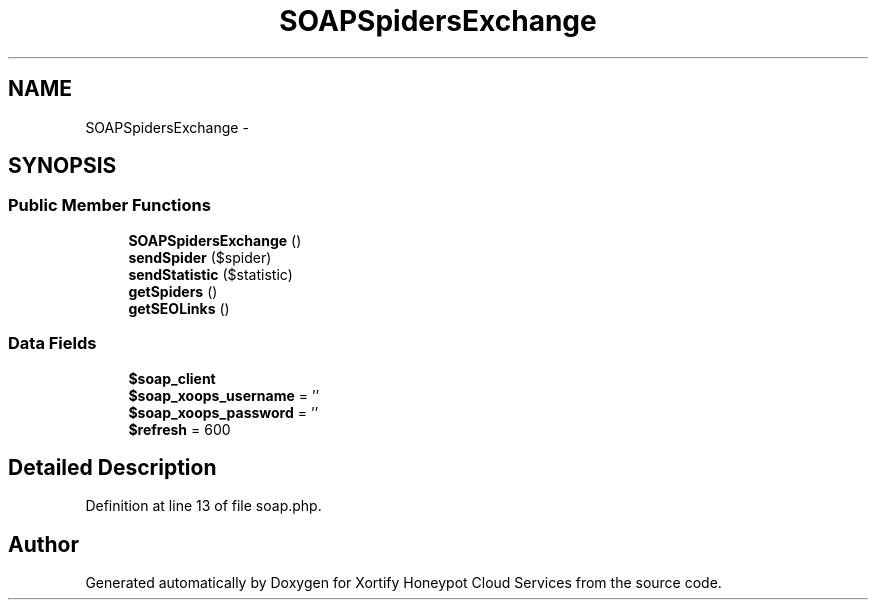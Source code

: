 .TH "SOAPSpidersExchange" 3 "Tue Jul 23 2013" "Version 4.11" "Xortify Honeypot Cloud Services" \" -*- nroff -*-
.ad l
.nh
.SH NAME
SOAPSpidersExchange \- 
.SH SYNOPSIS
.br
.PP
.SS "Public Member Functions"

.in +1c
.ti -1c
.RI "\fBSOAPSpidersExchange\fP ()"
.br
.ti -1c
.RI "\fBsendSpider\fP ($spider)"
.br
.ti -1c
.RI "\fBsendStatistic\fP ($statistic)"
.br
.ti -1c
.RI "\fBgetSpiders\fP ()"
.br
.ti -1c
.RI "\fBgetSEOLinks\fP ()"
.br
.in -1c
.SS "Data Fields"

.in +1c
.ti -1c
.RI "\fB$soap_client\fP"
.br
.ti -1c
.RI "\fB$soap_xoops_username\fP = ''"
.br
.ti -1c
.RI "\fB$soap_xoops_password\fP = ''"
.br
.ti -1c
.RI "\fB$refresh\fP = 600"
.br
.in -1c
.SH "Detailed Description"
.PP 
Definition at line 13 of file soap\&.php\&.

.SH "Author"
.PP 
Generated automatically by Doxygen for Xortify Honeypot Cloud Services from the source code\&.
